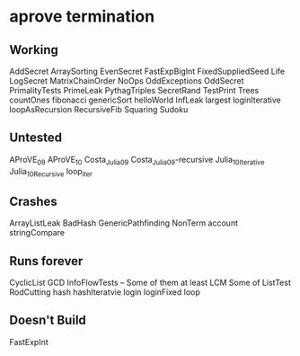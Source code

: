 * aprove termination
** Working
   AddSecret
   ArraySorting
   EvenSecret
   FastExpBigInt
   FixedSuppliedSeed
   Life
   LogSecret
   MatrixChainOrder
   NoOps
   OddExceptions
   OddSecret
   PrimalityTests
   PrimeLeak
   PythagTriples
   SecretRand
   TestPrint
   Trees
   countOnes
   fibonacci
   genericSort
   helloWorld
   InfLeak
   largest
   loginIterative
   loopAsRecursion
   RecursiveFib
   Squaring
   Sudoku

   
** Untested
   AProVE_09
   AProVE_10
   Costa_Julia_09
   Costa_Julia_09-recursive
   Julia_10_Iterative
   Julia_10_Recursive
   loop_iter

** Crashes
   ArrayListLeak
   BadHash
   GenericPathfinding
   NonTerm
   account
   stringCompare

** Runs forever
   CyclicList
   GCD
   InfoFlowTests -- Some of them at least
   LCM
   Some of ListTest
   RodCutting
   hash
   hashIteratvie
   login
   loginFixed
   loop

** Doesn't Build
   FastExpInt
